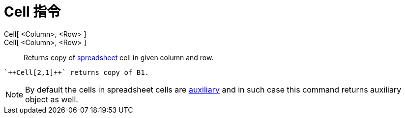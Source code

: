 = Cell 指令
:page-en: commands/Cell
ifdef::env-github[:imagesdir: /zh/modules/ROOT/assets/images]

Cell[ <Column>, <Row> ]::
Cell[ <Column>, <Row> ]::
  Returns copy of xref:/Spreadsheet_View.adoc[spreadsheet] cell in given column and row.

[EXAMPLE]
====
 `++Cell[2,1]++` returns copy of B1.

====

[NOTE]
====
By default the cells in spreadsheet cells are xref:/Free_Dependent_and_Auxiliary_Objects.adoc[auxiliary] and in
such case this command returns auxiliary object as well.

====
